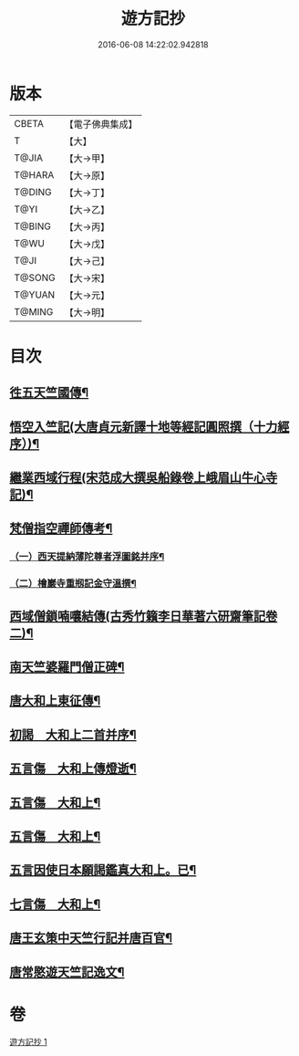 #+TITLE: 遊方記抄 
#+DATE: 2016-06-08 14:22:02.942818

* 版本
 |     CBETA|【電子佛典集成】|
 |         T|【大】     |
 |     T@JIA|【大→甲】   |
 |    T@HARA|【大→原】   |
 |    T@DING|【大→丁】   |
 |      T@YI|【大→乙】   |
 |    T@BING|【大→丙】   |
 |      T@WU|【大→戊】   |
 |      T@JI|【大→己】   |
 |    T@SONG|【大→宋】   |
 |    T@YUAN|【大→元】   |
 |    T@MING|【大→明】   |

* 目次
** [[file:KR6r0123_001.txt::001-0975a23][徃五天竺國傳¶]]
** [[file:KR6r0123_001.txt::001-0979b25][悟空入竺記(大唐貞元新譯十地等經記圓照撰（十力經序）)¶]]
** [[file:KR6r0123_001.txt::001-0981b27][繼業西域行程(宋范成大撰吳船錄卷上峨眉山牛心寺記)¶]]
** [[file:KR6r0123_001.txt::001-0982c9][梵僧指空禪師傳考¶]]
*** [[file:KR6r0123_001.txt::001-0982c13][（一）西天提納薄陀尊者浮圖銘并序¶]]
*** [[file:KR6r0123_001.txt::001-0985a23][（二）檜巖寺重剏記金守溫撰¶]]
** [[file:KR6r0123_001.txt::001-0985c20][西域僧鎖喃嚷結傳(古秀竹籟李日華著六研齋筆記卷二)¶]]
** [[file:KR6r0123_001.txt::001-0987a18][南天竺婆羅門僧正碑¶]]
** [[file:KR6r0123_001.txt::001-0988a13][唐大和上東征傳¶]]
** [[file:KR6r0123_001.txt::001-0994b20][初謁　大和上二首并序¶]]
** [[file:KR6r0123_001.txt::001-0994c12][五言傷　大和上傳燈逝¶]]
** [[file:KR6r0123_001.txt::001-0994c18][五言傷　大和上¶]]
** [[file:KR6r0123_001.txt::001-0994c25][五言傷　大和上¶]]
** [[file:KR6r0123_001.txt::001-0995a3][五言因使日本願謁鑑真大和上。已¶]]
** [[file:KR6r0123_001.txt::001-0995a12][七言傷　大和上¶]]
** [[file:KR6r0123_001.txt::001-0995a24][唐王玄策中天竺行記并唐百官¶]]
** [[file:KR6r0123_001.txt::001-0995c15][唐常愍遊天竺記逸文¶]]

* 卷
[[file:KR6r0123_001.txt][遊方記抄 1]]

